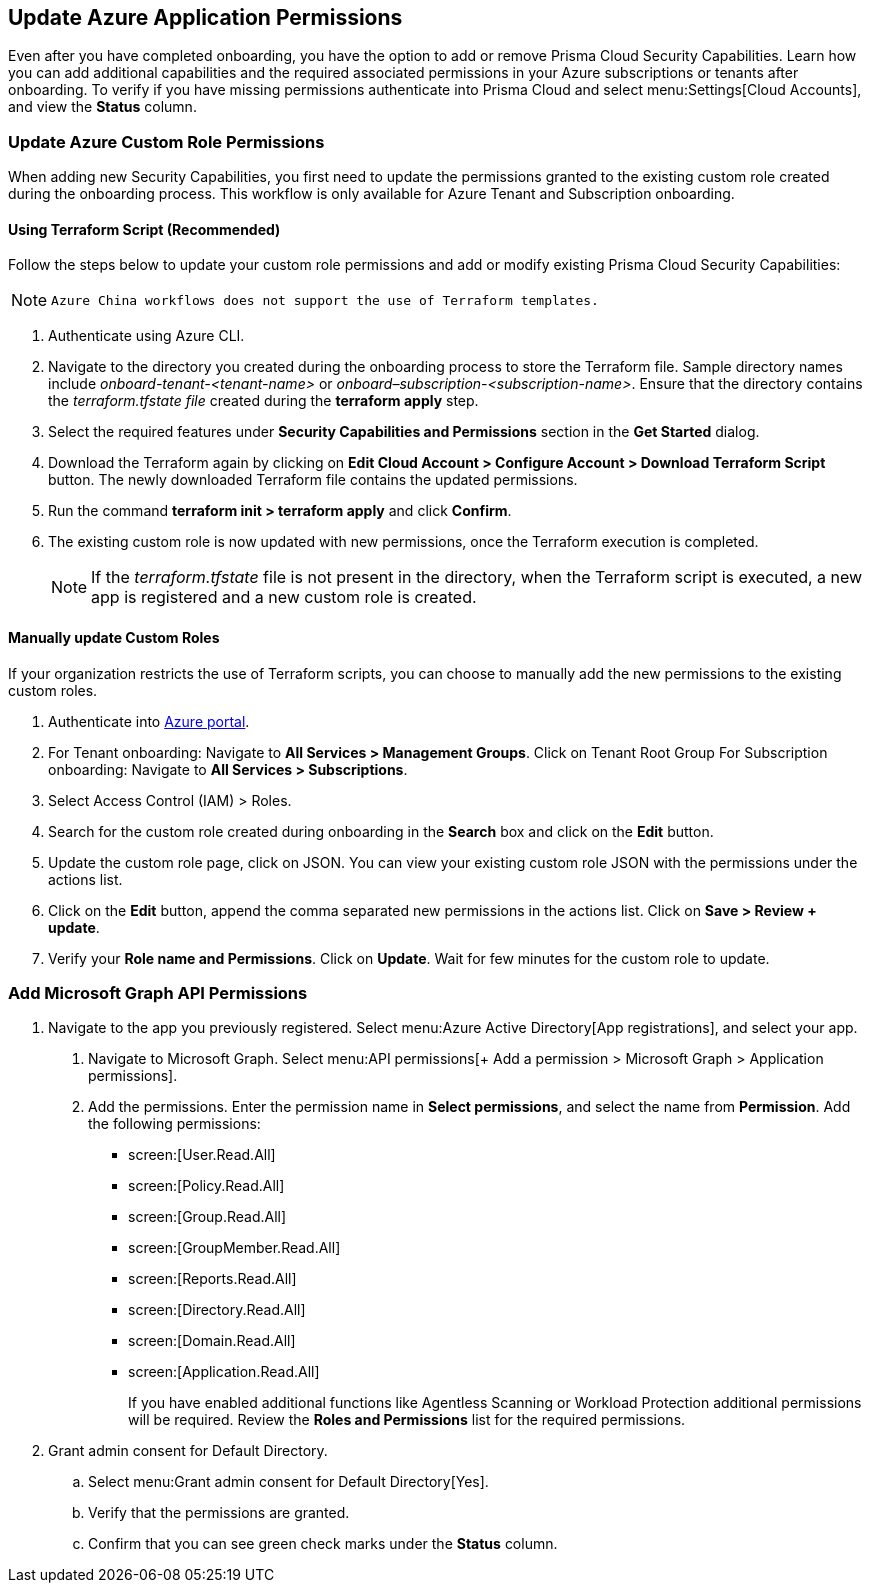 == Update Azure Application Permissions

Even after you have completed onboarding, you have the option to add or remove Prisma Cloud Security Capabilities. Learn how you can add additional capabilities and the required associated permissions in your Azure subscriptions or tenants after onboarding. To verify if you have missing permissions authenticate into Prisma Cloud and select menu:Settings[Cloud Accounts], and view the *Status* column.

=== Update Azure Custom Role Permissions

When adding new Security Capabilities, you first need to update the permissions granted to the existing custom role created during the onboarding process. This workflow is only available for Azure Tenant and Subscription onboarding. 

==== Using Terraform Script (Recommended)

Follow the steps below to update your custom role permissions and add or modify existing Prisma Cloud Security Capabilities:

[NOTE]
====
 Azure China workflows does not support the use of Terraform templates.
====

. Authenticate using Azure CLI. 

. Navigate to the directory you created during the onboarding process to store the Terraform file. Sample directory names include _onboard-tenant-<tenant-name>_ or _onboard–subscription-<subscription-name>_. Ensure that the directory contains the _terraform.tfstate file_ created during the *terraform apply* step. 

. Select the required features under *Security Capabilities and Permissions* section in the *Get Started* dialog.

. Download the Terraform again by clicking on *Edit Cloud Account > Configure Account > Download Terraform Script* button. The newly downloaded Terraform file contains the updated permissions.

. Run the command *terraform init > terraform apply* and click *Confirm*.

. The existing custom role is now updated with new permissions, once the Terraform execution is completed.
+
[NOTE]
====
If the _terraform.tfstate_ file is not present in the directory, when the Terraform script is executed, a new app is registered and a new custom role is created.
====

==== Manually update Custom Roles 

		 	 	 		
If your organization restricts the use of Terraform scripts, you can choose to manually add the new permissions to the existing custom roles. 

. Authenticate into https://docs.paloaltonetworks.com/prisma/prisma-cloud/prisma-cloud-admin/connect-your-cloud-platform-to-prisma-cloud/onboard-your-azure-account/update-azure-application-permissions[Azure portal]. 

. For Tenant onboarding: Navigate to *All Services > Management Groups*. Click on Tenant Root Group 
  For Subscription onboarding: Navigate to *All Services > Subscriptions*.
	
. Select Access Control (IAM) > Roles.
	
. Search for the custom role created during onboarding in the *Search* box and click on the *Edit* button.

. Update the custom role page, click on JSON. You can view your existing custom role JSON with the permissions under the actions list.

. Click on the *Edit* button, append the comma separated new permissions in the actions list. Click on *Save > Review + update*.

. Verify your *Role name and Permissions*. Click on *Update*. Wait for few minutes for the custom role to update.

=== Add Microsoft Graph API Permissions

1. Navigate to the app you previously registered. Select menu:Azure{sp}Active{sp}Directory[App registrations], and select your app.
. Navigate to Microsoft Graph. Select menu:API{sp}permissions[+ Add a permission > Microsoft Graph > Application permissions].
. Add the permissions. Enter the permission name in *Select permissions*, and select the name from *Permission*. Add the following permissions:

* screen:[User.Read.All]
* screen:[Policy.Read.All]
* screen:[Group.Read.All]
* screen:[GroupMember.Read.All]
* screen:[Reports.Read.All]
* screen:[Directory.Read.All]
* screen:[Domain.Read.All]
* screen:[Application.Read.All]
+
If you have enabled additional functions like Agentless Scanning or Workload Protection additional permissions will be required. Review the *Roles and Permissions* list for the required permissions. 

2. Grant admin consent for Default Directory.
.. Select menu:Grant{sp}admin{sp}consent{sp}for{sp}Default{sp}Directory[Yes].
.. Verify that the permissions are granted.
.. Confirm that you can see green check marks under the *Status* column.